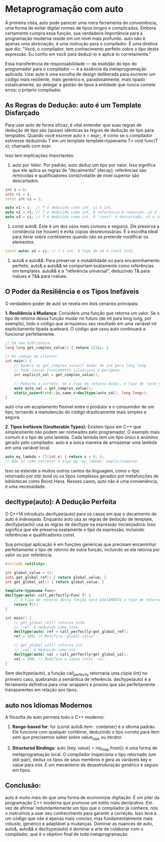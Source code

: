 * Metaprogramação com auto

À primeira vista, auto pode parecer uma mera ferramenta de conveniência, uma forma de evitar digitar nomes de tipos longos e complicados. Embora certamente cumpra essa função, sua verdadeira importância para a programação moderna reside em um nível mais profundo. auto não é apenas uma abreviação; é uma instrução para o compilador. É uma diretiva que diz: "Você, o compilador, tem conhecimento perfeito sobre o tipo desta expressão. Eu confio em você para deduzi-lo e aplicá-lo corretamente."

Essa transferência de responsabilidade — da exatidão do tipo do programador para o compilador — é a essência da metaprogramação aplicada. Usar auto é uma escolha de design deliberada para escrever um código mais resiliente, mais genérico e, paradoxalmente, mais tipado estaticamente, ao delegar a gestão de tipos à entidade que nunca comete erros: o próprio compilador.

**  As Regras de Dedução: auto é um Template Disfarçado

Para usar auto de forma eficaz, é vital entender que suas regras de dedução de tipo são (quase) idênticas às regras de dedução de tipo para templates. Quando você escreve auto x = expr;, é como se o compilador estivesse deduzindo T em um template template<typename T> void func(T x); chamado com expr.

Isso tem implicações importantes:

  1. auto por Valor: Por padrão, auto deduz um tipo por valor. Isso significa que ele aplica as regras de "decaimento" (decay): referências são removidas e qualificadores const/volatile de nível superior são descartados.

#+begin_src cpp
int i = 0;
int& ri = i;
const int ci = 1;

auto x1 = i;  // T é deduzido como int. x1 é int.
auto x2 = ri; // T é deduzido como int. A referência é removida. x2 é int.
auto x3 = ci; // T é deduzido como int. O 'const' é descartado. x3 é int.
#+end_src

  2. const auto&: Este é um dos usos mais comuns e seguros. Ele preserva a constância (se houver) e evita cópias desnecessárias. É a escolha ideal para iterar sobre contêineres quando não se pretende modificar os elementos.

#+begin_src cpp
const auto& x4 = ci; // T é int. O tipo de x4 é const int&.
#+end_src

  3. auto& e auto&&: Para preservar a mutabilidade ou para encaminhamento perfeito, auto& e auto&& se comportam exatamente como referências em templates. auto&& é a "referência universal", deduzindo T& para lvalues e T&& para rvalues.

** O Poder da Resiliência e os Tipos Inefáveis

O verdadeiro poder de auto se revela em dois cenários principais:

*1. Resiliência à Mudança:*
Considere uma função que retorna um valor. Se o tipo de retorno dessa função mudar no futuro (de int para long long, por exemplo), todo o código que armazenou seu resultado em uma variável int explicitamente tipada quebrará. O código que usou auto continuará a funcionar perfeitamente.

#+begin_src cpp
// Em uma biblioteca:
long long get_complex_value() { return 123LL; }

// No código do cliente:
int main() {
    // Quebra se get_complex_value() mudar de int para long long.
    // Pode causar truncamento silencioso e perigoso.
    int explicit_val = get_complex_value(); 

    // Robusto e correto. Se o tipo de retorno mudar, o tipo de 'auto_val' muda junto.
    auto auto_val = get_complex_value(); 
    static_assert(std::is_same_v<decltype(auto_val), long long>);
}
#+end_src

auto cria um acoplamento flexível entre o produtor e o consumidor de um tipo, tornando a manutenção do código drasticamente mais simples e segura.

*2. Tipos Inefáveis (Unutterable Types):*
Existem tipos em C++ que simplesmente não podem ser nomeados pelo programador. O exemplo mais comum é o tipo de uma lambda. Cada lambda tem um tipo único e anônimo gerado pelo compilador. auto é a única maneira de armazenar uma lambda em uma variável local.

#+begin_src cpp
auto my_lambda = [](int x) { return x > 0; };
// Não há como escrever o tipo de 'my_lambda' explicitamente.
#+end_src

Isso se estende a muitos outros cantos da linguagem, como o tipo retornado por std::bind ou os tipos complexos gerados por metafunções de bibliotecas como Boost.Hana. Nesses casos, auto não é uma conveniência, é uma necessidade.

** decltype(auto): A Dedução Perfeita

O C++14 introduziu decltype(auto) para os casos em que o decaimento de auto é indesejado. Enquanto auto usa as regras de dedução de template, decltype(auto) usa as regras de decltype na expressão inicializadora. Isso significa que ele preserva exatamente o tipo da expressão, incluindo referências e qualificadores const.

Sua principal aplicação é em funções genéricas que precisam encaminhar perfeitamente o tipo de retorno de outra função, incluindo se ela retorna por valor ou por referência.

#+begin_src cpp
#include <utility>

int global_value = 42;
int& get_global_ref() { return global_value; }
int get_global_val() { return global_value; }

template<typename Func>
decltype(auto) call_perfectly(Func f) {
    // O tipo de retorno desta função será EXATAMENTE o tipo de retorno de f().
    return f();
}

int main() {
    // get_global_ref() retorna int&.
    // 'ref' é deduzido como int&.
    decltype(auto) ref = call_perfectly(get_global_ref);
    ref = 100; // Modifica 'global_value'.
    
    // get_global_val() retorna int.
    // 'val' é deduzido como int.
    decltype(auto) val = call_perfectly(get_global_val);
    val = 200; // Modifica a cópia local 'val'.
}
#+end_src

Sem decltype(auto), a função call_perfectly retornaria uma cópia (int) no primeiro caso, quebrando a semântica de referência. decltype(auto) é a ferramenta definitiva para criar wrappers e proxies que são perfeitamente transparentes em relação aos tipos.

** auto nos Idiomas Modernos

A filosofia de auto permeia todo o C++ moderno:

  1. *Range-based for*: for (const auto& item : container) é o idioma padrão. Ele funciona com qualquer contêiner, deduzindo o tipo correto para item sem que precisemos saber sobre value_type ou iterator.

  2. *Structured Bindings*: auto [key, value] = my_map.front(); é uma forma de metaprogramação local. O compilador inspeciona o tipo retornado (um std::pair), deduz os tipos de seus membros e gera as variáveis key e value para nós. É um mecanismo de desestruturação genérico e seguro em tipos.

** Conclusão:

auto é muito mais do que uma forma de economizar digitação. É um pilar da programação C++ moderna que promove um estilo mais declarativo. Em vez de afirmar redundantemente um tipo que o compilador já conhece, nós o instruímos a usar seu conhecimento para garantir a correção. Isso leva a um código que não é apenas mais conciso, mas fundamentalmente mais robusto, genérico e adaptável a mudanças. Dominar as nuances de auto, auto&, auto&& e decltype(auto) é dominar a arte de colaborar com o compilador, que é o objetivo final de toda metaprogramação.
